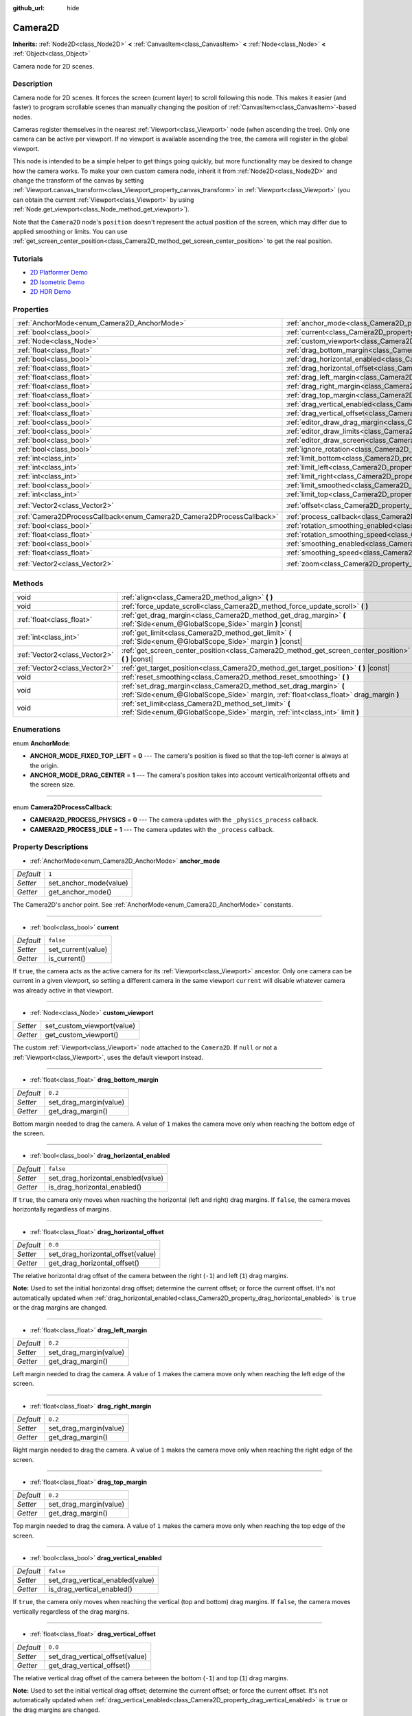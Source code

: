 :github_url: hide

.. DO NOT EDIT THIS FILE!!!
.. Generated automatically from Godot engine sources.
.. Generator: https://github.com/godotengine/godot/tree/master/doc/tools/make_rst.py.
.. XML source: https://github.com/godotengine/godot/tree/master/doc/classes/Camera2D.xml.

.. _class_Camera2D:

Camera2D
========

**Inherits:** :ref:`Node2D<class_Node2D>` **<** :ref:`CanvasItem<class_CanvasItem>` **<** :ref:`Node<class_Node>` **<** :ref:`Object<class_Object>`

Camera node for 2D scenes.

Description
-----------

Camera node for 2D scenes. It forces the screen (current layer) to scroll following this node. This makes it easier (and faster) to program scrollable scenes than manually changing the position of :ref:`CanvasItem<class_CanvasItem>`-based nodes.

Cameras register themselves in the nearest :ref:`Viewport<class_Viewport>` node (when ascending the tree). Only one camera can be active per viewport. If no viewport is available ascending the tree, the camera will register in the global viewport.

This node is intended to be a simple helper to get things going quickly, but more functionality may be desired to change how the camera works. To make your own custom camera node, inherit it from :ref:`Node2D<class_Node2D>` and change the transform of the canvas by setting :ref:`Viewport.canvas_transform<class_Viewport_property_canvas_transform>` in :ref:`Viewport<class_Viewport>` (you can obtain the current :ref:`Viewport<class_Viewport>` by using :ref:`Node.get_viewport<class_Node_method_get_viewport>`).

Note that the ``Camera2D`` node's ``position`` doesn't represent the actual position of the screen, which may differ due to applied smoothing or limits. You can use :ref:`get_screen_center_position<class_Camera2D_method_get_screen_center_position>` to get the real position.

Tutorials
---------

- `2D Platformer Demo <https://godotengine.org/asset-library/asset/120>`__

- `2D Isometric Demo <https://godotengine.org/asset-library/asset/112>`__

- `2D HDR Demo <https://godotengine.org/asset-library/asset/110>`__

Properties
----------

+-----------------------------------------------------------------------+---------------------------------------------------------------------------------------+-------------------+
| :ref:`AnchorMode<enum_Camera2D_AnchorMode>`                           | :ref:`anchor_mode<class_Camera2D_property_anchor_mode>`                               | ``1``             |
+-----------------------------------------------------------------------+---------------------------------------------------------------------------------------+-------------------+
| :ref:`bool<class_bool>`                                               | :ref:`current<class_Camera2D_property_current>`                                       | ``false``         |
+-----------------------------------------------------------------------+---------------------------------------------------------------------------------------+-------------------+
| :ref:`Node<class_Node>`                                               | :ref:`custom_viewport<class_Camera2D_property_custom_viewport>`                       |                   |
+-----------------------------------------------------------------------+---------------------------------------------------------------------------------------+-------------------+
| :ref:`float<class_float>`                                             | :ref:`drag_bottom_margin<class_Camera2D_property_drag_bottom_margin>`                 | ``0.2``           |
+-----------------------------------------------------------------------+---------------------------------------------------------------------------------------+-------------------+
| :ref:`bool<class_bool>`                                               | :ref:`drag_horizontal_enabled<class_Camera2D_property_drag_horizontal_enabled>`       | ``false``         |
+-----------------------------------------------------------------------+---------------------------------------------------------------------------------------+-------------------+
| :ref:`float<class_float>`                                             | :ref:`drag_horizontal_offset<class_Camera2D_property_drag_horizontal_offset>`         | ``0.0``           |
+-----------------------------------------------------------------------+---------------------------------------------------------------------------------------+-------------------+
| :ref:`float<class_float>`                                             | :ref:`drag_left_margin<class_Camera2D_property_drag_left_margin>`                     | ``0.2``           |
+-----------------------------------------------------------------------+---------------------------------------------------------------------------------------+-------------------+
| :ref:`float<class_float>`                                             | :ref:`drag_right_margin<class_Camera2D_property_drag_right_margin>`                   | ``0.2``           |
+-----------------------------------------------------------------------+---------------------------------------------------------------------------------------+-------------------+
| :ref:`float<class_float>`                                             | :ref:`drag_top_margin<class_Camera2D_property_drag_top_margin>`                       | ``0.2``           |
+-----------------------------------------------------------------------+---------------------------------------------------------------------------------------+-------------------+
| :ref:`bool<class_bool>`                                               | :ref:`drag_vertical_enabled<class_Camera2D_property_drag_vertical_enabled>`           | ``false``         |
+-----------------------------------------------------------------------+---------------------------------------------------------------------------------------+-------------------+
| :ref:`float<class_float>`                                             | :ref:`drag_vertical_offset<class_Camera2D_property_drag_vertical_offset>`             | ``0.0``           |
+-----------------------------------------------------------------------+---------------------------------------------------------------------------------------+-------------------+
| :ref:`bool<class_bool>`                                               | :ref:`editor_draw_drag_margin<class_Camera2D_property_editor_draw_drag_margin>`       | ``false``         |
+-----------------------------------------------------------------------+---------------------------------------------------------------------------------------+-------------------+
| :ref:`bool<class_bool>`                                               | :ref:`editor_draw_limits<class_Camera2D_property_editor_draw_limits>`                 | ``false``         |
+-----------------------------------------------------------------------+---------------------------------------------------------------------------------------+-------------------+
| :ref:`bool<class_bool>`                                               | :ref:`editor_draw_screen<class_Camera2D_property_editor_draw_screen>`                 | ``true``          |
+-----------------------------------------------------------------------+---------------------------------------------------------------------------------------+-------------------+
| :ref:`bool<class_bool>`                                               | :ref:`ignore_rotation<class_Camera2D_property_ignore_rotation>`                       | ``true``          |
+-----------------------------------------------------------------------+---------------------------------------------------------------------------------------+-------------------+
| :ref:`int<class_int>`                                                 | :ref:`limit_bottom<class_Camera2D_property_limit_bottom>`                             | ``10000000``      |
+-----------------------------------------------------------------------+---------------------------------------------------------------------------------------+-------------------+
| :ref:`int<class_int>`                                                 | :ref:`limit_left<class_Camera2D_property_limit_left>`                                 | ``-10000000``     |
+-----------------------------------------------------------------------+---------------------------------------------------------------------------------------+-------------------+
| :ref:`int<class_int>`                                                 | :ref:`limit_right<class_Camera2D_property_limit_right>`                               | ``10000000``      |
+-----------------------------------------------------------------------+---------------------------------------------------------------------------------------+-------------------+
| :ref:`bool<class_bool>`                                               | :ref:`limit_smoothed<class_Camera2D_property_limit_smoothed>`                         | ``false``         |
+-----------------------------------------------------------------------+---------------------------------------------------------------------------------------+-------------------+
| :ref:`int<class_int>`                                                 | :ref:`limit_top<class_Camera2D_property_limit_top>`                                   | ``-10000000``     |
+-----------------------------------------------------------------------+---------------------------------------------------------------------------------------+-------------------+
| :ref:`Vector2<class_Vector2>`                                         | :ref:`offset<class_Camera2D_property_offset>`                                         | ``Vector2(0, 0)`` |
+-----------------------------------------------------------------------+---------------------------------------------------------------------------------------+-------------------+
| :ref:`Camera2DProcessCallback<enum_Camera2D_Camera2DProcessCallback>` | :ref:`process_callback<class_Camera2D_property_process_callback>`                     | ``1``             |
+-----------------------------------------------------------------------+---------------------------------------------------------------------------------------+-------------------+
| :ref:`bool<class_bool>`                                               | :ref:`rotation_smoothing_enabled<class_Camera2D_property_rotation_smoothing_enabled>` | ``false``         |
+-----------------------------------------------------------------------+---------------------------------------------------------------------------------------+-------------------+
| :ref:`float<class_float>`                                             | :ref:`rotation_smoothing_speed<class_Camera2D_property_rotation_smoothing_speed>`     | ``5.0``           |
+-----------------------------------------------------------------------+---------------------------------------------------------------------------------------+-------------------+
| :ref:`bool<class_bool>`                                               | :ref:`smoothing_enabled<class_Camera2D_property_smoothing_enabled>`                   | ``false``         |
+-----------------------------------------------------------------------+---------------------------------------------------------------------------------------+-------------------+
| :ref:`float<class_float>`                                             | :ref:`smoothing_speed<class_Camera2D_property_smoothing_speed>`                       | ``5.0``           |
+-----------------------------------------------------------------------+---------------------------------------------------------------------------------------+-------------------+
| :ref:`Vector2<class_Vector2>`                                         | :ref:`zoom<class_Camera2D_property_zoom>`                                             | ``Vector2(1, 1)`` |
+-----------------------------------------------------------------------+---------------------------------------------------------------------------------------+-------------------+

Methods
-------

+-------------------------------+-------------------------------------------------------------------------------------------------------------------------------------------------------------+
| void                          | :ref:`align<class_Camera2D_method_align>` **(** **)**                                                                                                       |
+-------------------------------+-------------------------------------------------------------------------------------------------------------------------------------------------------------+
| void                          | :ref:`force_update_scroll<class_Camera2D_method_force_update_scroll>` **(** **)**                                                                           |
+-------------------------------+-------------------------------------------------------------------------------------------------------------------------------------------------------------+
| :ref:`float<class_float>`     | :ref:`get_drag_margin<class_Camera2D_method_get_drag_margin>` **(** :ref:`Side<enum_@GlobalScope_Side>` margin **)** |const|                                |
+-------------------------------+-------------------------------------------------------------------------------------------------------------------------------------------------------------+
| :ref:`int<class_int>`         | :ref:`get_limit<class_Camera2D_method_get_limit>` **(** :ref:`Side<enum_@GlobalScope_Side>` margin **)** |const|                                            |
+-------------------------------+-------------------------------------------------------------------------------------------------------------------------------------------------------------+
| :ref:`Vector2<class_Vector2>` | :ref:`get_screen_center_position<class_Camera2D_method_get_screen_center_position>` **(** **)** |const|                                                     |
+-------------------------------+-------------------------------------------------------------------------------------------------------------------------------------------------------------+
| :ref:`Vector2<class_Vector2>` | :ref:`get_target_position<class_Camera2D_method_get_target_position>` **(** **)** |const|                                                                   |
+-------------------------------+-------------------------------------------------------------------------------------------------------------------------------------------------------------+
| void                          | :ref:`reset_smoothing<class_Camera2D_method_reset_smoothing>` **(** **)**                                                                                   |
+-------------------------------+-------------------------------------------------------------------------------------------------------------------------------------------------------------+
| void                          | :ref:`set_drag_margin<class_Camera2D_method_set_drag_margin>` **(** :ref:`Side<enum_@GlobalScope_Side>` margin, :ref:`float<class_float>` drag_margin **)** |
+-------------------------------+-------------------------------------------------------------------------------------------------------------------------------------------------------------+
| void                          | :ref:`set_limit<class_Camera2D_method_set_limit>` **(** :ref:`Side<enum_@GlobalScope_Side>` margin, :ref:`int<class_int>` limit **)**                       |
+-------------------------------+-------------------------------------------------------------------------------------------------------------------------------------------------------------+

Enumerations
------------

.. _enum_Camera2D_AnchorMode:

.. _class_Camera2D_constant_ANCHOR_MODE_FIXED_TOP_LEFT:

.. _class_Camera2D_constant_ANCHOR_MODE_DRAG_CENTER:

enum **AnchorMode**:

- **ANCHOR_MODE_FIXED_TOP_LEFT** = **0** --- The camera's position is fixed so that the top-left corner is always at the origin.

- **ANCHOR_MODE_DRAG_CENTER** = **1** --- The camera's position takes into account vertical/horizontal offsets and the screen size.

----

.. _enum_Camera2D_Camera2DProcessCallback:

.. _class_Camera2D_constant_CAMERA2D_PROCESS_PHYSICS:

.. _class_Camera2D_constant_CAMERA2D_PROCESS_IDLE:

enum **Camera2DProcessCallback**:

- **CAMERA2D_PROCESS_PHYSICS** = **0** --- The camera updates with the ``_physics_process`` callback.

- **CAMERA2D_PROCESS_IDLE** = **1** --- The camera updates with the ``_process`` callback.

Property Descriptions
---------------------

.. _class_Camera2D_property_anchor_mode:

- :ref:`AnchorMode<enum_Camera2D_AnchorMode>` **anchor_mode**

+-----------+------------------------+
| *Default* | ``1``                  |
+-----------+------------------------+
| *Setter*  | set_anchor_mode(value) |
+-----------+------------------------+
| *Getter*  | get_anchor_mode()      |
+-----------+------------------------+

The Camera2D's anchor point. See :ref:`AnchorMode<enum_Camera2D_AnchorMode>` constants.

----

.. _class_Camera2D_property_current:

- :ref:`bool<class_bool>` **current**

+-----------+--------------------+
| *Default* | ``false``          |
+-----------+--------------------+
| *Setter*  | set_current(value) |
+-----------+--------------------+
| *Getter*  | is_current()       |
+-----------+--------------------+

If ``true``, the camera acts as the active camera for its :ref:`Viewport<class_Viewport>` ancestor. Only one camera can be current in a given viewport, so setting a different camera in the same viewport ``current`` will disable whatever camera was already active in that viewport.

----

.. _class_Camera2D_property_custom_viewport:

- :ref:`Node<class_Node>` **custom_viewport**

+----------+----------------------------+
| *Setter* | set_custom_viewport(value) |
+----------+----------------------------+
| *Getter* | get_custom_viewport()      |
+----------+----------------------------+

The custom :ref:`Viewport<class_Viewport>` node attached to the ``Camera2D``. If ``null`` or not a :ref:`Viewport<class_Viewport>`, uses the default viewport instead.

----

.. _class_Camera2D_property_drag_bottom_margin:

- :ref:`float<class_float>` **drag_bottom_margin**

+-----------+------------------------+
| *Default* | ``0.2``                |
+-----------+------------------------+
| *Setter*  | set_drag_margin(value) |
+-----------+------------------------+
| *Getter*  | get_drag_margin()      |
+-----------+------------------------+

Bottom margin needed to drag the camera. A value of ``1`` makes the camera move only when reaching the bottom edge of the screen.

----

.. _class_Camera2D_property_drag_horizontal_enabled:

- :ref:`bool<class_bool>` **drag_horizontal_enabled**

+-----------+------------------------------------+
| *Default* | ``false``                          |
+-----------+------------------------------------+
| *Setter*  | set_drag_horizontal_enabled(value) |
+-----------+------------------------------------+
| *Getter*  | is_drag_horizontal_enabled()       |
+-----------+------------------------------------+

If ``true``, the camera only moves when reaching the horizontal (left and right) drag margins. If ``false``, the camera moves horizontally regardless of margins.

----

.. _class_Camera2D_property_drag_horizontal_offset:

- :ref:`float<class_float>` **drag_horizontal_offset**

+-----------+-----------------------------------+
| *Default* | ``0.0``                           |
+-----------+-----------------------------------+
| *Setter*  | set_drag_horizontal_offset(value) |
+-----------+-----------------------------------+
| *Getter*  | get_drag_horizontal_offset()      |
+-----------+-----------------------------------+

The relative horizontal drag offset of the camera between the right (``-1``) and left (``1``) drag margins.

\ **Note:** Used to set the initial horizontal drag offset; determine the current offset; or force the current offset. It's not automatically updated when :ref:`drag_horizontal_enabled<class_Camera2D_property_drag_horizontal_enabled>` is ``true`` or the drag margins are changed.

----

.. _class_Camera2D_property_drag_left_margin:

- :ref:`float<class_float>` **drag_left_margin**

+-----------+------------------------+
| *Default* | ``0.2``                |
+-----------+------------------------+
| *Setter*  | set_drag_margin(value) |
+-----------+------------------------+
| *Getter*  | get_drag_margin()      |
+-----------+------------------------+

Left margin needed to drag the camera. A value of ``1`` makes the camera move only when reaching the left edge of the screen.

----

.. _class_Camera2D_property_drag_right_margin:

- :ref:`float<class_float>` **drag_right_margin**

+-----------+------------------------+
| *Default* | ``0.2``                |
+-----------+------------------------+
| *Setter*  | set_drag_margin(value) |
+-----------+------------------------+
| *Getter*  | get_drag_margin()      |
+-----------+------------------------+

Right margin needed to drag the camera. A value of ``1`` makes the camera move only when reaching the right edge of the screen.

----

.. _class_Camera2D_property_drag_top_margin:

- :ref:`float<class_float>` **drag_top_margin**

+-----------+------------------------+
| *Default* | ``0.2``                |
+-----------+------------------------+
| *Setter*  | set_drag_margin(value) |
+-----------+------------------------+
| *Getter*  | get_drag_margin()      |
+-----------+------------------------+

Top margin needed to drag the camera. A value of ``1`` makes the camera move only when reaching the top edge of the screen.

----

.. _class_Camera2D_property_drag_vertical_enabled:

- :ref:`bool<class_bool>` **drag_vertical_enabled**

+-----------+----------------------------------+
| *Default* | ``false``                        |
+-----------+----------------------------------+
| *Setter*  | set_drag_vertical_enabled(value) |
+-----------+----------------------------------+
| *Getter*  | is_drag_vertical_enabled()       |
+-----------+----------------------------------+

If ``true``, the camera only moves when reaching the vertical (top and bottom) drag margins. If ``false``, the camera moves vertically regardless of the drag margins.

----

.. _class_Camera2D_property_drag_vertical_offset:

- :ref:`float<class_float>` **drag_vertical_offset**

+-----------+---------------------------------+
| *Default* | ``0.0``                         |
+-----------+---------------------------------+
| *Setter*  | set_drag_vertical_offset(value) |
+-----------+---------------------------------+
| *Getter*  | get_drag_vertical_offset()      |
+-----------+---------------------------------+

The relative vertical drag offset of the camera between the bottom (``-1``) and top (``1``) drag margins.

\ **Note:** Used to set the initial vertical drag offset; determine the current offset; or force the current offset. It's not automatically updated when :ref:`drag_vertical_enabled<class_Camera2D_property_drag_vertical_enabled>` is ``true`` or the drag margins are changed.

----

.. _class_Camera2D_property_editor_draw_drag_margin:

- :ref:`bool<class_bool>` **editor_draw_drag_margin**

+-----------+-----------------------------------+
| *Default* | ``false``                         |
+-----------+-----------------------------------+
| *Setter*  | set_margin_drawing_enabled(value) |
+-----------+-----------------------------------+
| *Getter*  | is_margin_drawing_enabled()       |
+-----------+-----------------------------------+

If ``true``, draws the camera's drag margin rectangle in the editor.

----

.. _class_Camera2D_property_editor_draw_limits:

- :ref:`bool<class_bool>` **editor_draw_limits**

+-----------+----------------------------------+
| *Default* | ``false``                        |
+-----------+----------------------------------+
| *Setter*  | set_limit_drawing_enabled(value) |
+-----------+----------------------------------+
| *Getter*  | is_limit_drawing_enabled()       |
+-----------+----------------------------------+

If ``true``, draws the camera's limits rectangle in the editor.

----

.. _class_Camera2D_property_editor_draw_screen:

- :ref:`bool<class_bool>` **editor_draw_screen**

+-----------+-----------------------------------+
| *Default* | ``true``                          |
+-----------+-----------------------------------+
| *Setter*  | set_screen_drawing_enabled(value) |
+-----------+-----------------------------------+
| *Getter*  | is_screen_drawing_enabled()       |
+-----------+-----------------------------------+

If ``true``, draws the camera's screen rectangle in the editor.

----

.. _class_Camera2D_property_ignore_rotation:

- :ref:`bool<class_bool>` **ignore_rotation**

+-----------+----------------------------+
| *Default* | ``true``                   |
+-----------+----------------------------+
| *Setter*  | set_ignore_rotation(value) |
+-----------+----------------------------+
| *Getter*  | is_ignoring_rotation()     |
+-----------+----------------------------+

If ``true``, the camera's rendered view is not affected by its :ref:`Node2D.rotation<class_Node2D_property_rotation>` and :ref:`Node2D.global_rotation<class_Node2D_property_global_rotation>`.

----

.. _class_Camera2D_property_limit_bottom:

- :ref:`int<class_int>` **limit_bottom**

+-----------+------------------+
| *Default* | ``10000000``     |
+-----------+------------------+
| *Setter*  | set_limit(value) |
+-----------+------------------+
| *Getter*  | get_limit()      |
+-----------+------------------+

Bottom scroll limit in pixels. The camera stops moving when reaching this value, but :ref:`offset<class_Camera2D_property_offset>` can push the view past the limit.

----

.. _class_Camera2D_property_limit_left:

- :ref:`int<class_int>` **limit_left**

+-----------+------------------+
| *Default* | ``-10000000``    |
+-----------+------------------+
| *Setter*  | set_limit(value) |
+-----------+------------------+
| *Getter*  | get_limit()      |
+-----------+------------------+

Left scroll limit in pixels. The camera stops moving when reaching this value, but :ref:`offset<class_Camera2D_property_offset>` can push the view past the limit.

----

.. _class_Camera2D_property_limit_right:

- :ref:`int<class_int>` **limit_right**

+-----------+------------------+
| *Default* | ``10000000``     |
+-----------+------------------+
| *Setter*  | set_limit(value) |
+-----------+------------------+
| *Getter*  | get_limit()      |
+-----------+------------------+

Right scroll limit in pixels. The camera stops moving when reaching this value, but :ref:`offset<class_Camera2D_property_offset>` can push the view past the limit.

----

.. _class_Camera2D_property_limit_smoothed:

- :ref:`bool<class_bool>` **limit_smoothed**

+-----------+------------------------------------+
| *Default* | ``false``                          |
+-----------+------------------------------------+
| *Setter*  | set_limit_smoothing_enabled(value) |
+-----------+------------------------------------+
| *Getter*  | is_limit_smoothing_enabled()       |
+-----------+------------------------------------+

If ``true``, the camera smoothly stops when reaches its limits.

This property has no effect if :ref:`smoothing_enabled<class_Camera2D_property_smoothing_enabled>` is ``false``.

\ **Note:** To immediately update the camera's position to be within limits without smoothing, even with this setting enabled, invoke :ref:`reset_smoothing<class_Camera2D_method_reset_smoothing>`.

----

.. _class_Camera2D_property_limit_top:

- :ref:`int<class_int>` **limit_top**

+-----------+------------------+
| *Default* | ``-10000000``    |
+-----------+------------------+
| *Setter*  | set_limit(value) |
+-----------+------------------+
| *Getter*  | get_limit()      |
+-----------+------------------+

Top scroll limit in pixels. The camera stops moving when reaching this value, but :ref:`offset<class_Camera2D_property_offset>` can push the view past the limit.

----

.. _class_Camera2D_property_offset:

- :ref:`Vector2<class_Vector2>` **offset**

+-----------+-------------------+
| *Default* | ``Vector2(0, 0)`` |
+-----------+-------------------+
| *Setter*  | set_offset(value) |
+-----------+-------------------+
| *Getter*  | get_offset()      |
+-----------+-------------------+

The camera's relative offset. Useful for looking around or camera shake animations. The offsetted camera can go past the limits defined in :ref:`limit_top<class_Camera2D_property_limit_top>`, :ref:`limit_bottom<class_Camera2D_property_limit_bottom>`, :ref:`limit_left<class_Camera2D_property_limit_left>` and :ref:`limit_right<class_Camera2D_property_limit_right>`.

----

.. _class_Camera2D_property_process_callback:

- :ref:`Camera2DProcessCallback<enum_Camera2D_Camera2DProcessCallback>` **process_callback**

+-----------+-----------------------------+
| *Default* | ``1``                       |
+-----------+-----------------------------+
| *Setter*  | set_process_callback(value) |
+-----------+-----------------------------+
| *Getter*  | get_process_callback()      |
+-----------+-----------------------------+

The camera's process callback. See :ref:`Camera2DProcessCallback<enum_Camera2D_Camera2DProcessCallback>`.

----

.. _class_Camera2D_property_rotation_smoothing_enabled:

- :ref:`bool<class_bool>` **rotation_smoothing_enabled**

+-----------+---------------------------------------+
| *Default* | ``false``                             |
+-----------+---------------------------------------+
| *Setter*  | set_rotation_smoothing_enabled(value) |
+-----------+---------------------------------------+
| *Getter*  | is_rotation_smoothing_enabled()       |
+-----------+---------------------------------------+

If ``true``, the camera's view smoothly rotates, via asymptotic smoothing, to align with its target rotation at :ref:`rotation_smoothing_speed<class_Camera2D_property_rotation_smoothing_speed>`.

\ **Note:** This property has no effect if :ref:`ignore_rotation<class_Camera2D_property_ignore_rotation>` is ``true``.

----

.. _class_Camera2D_property_rotation_smoothing_speed:

- :ref:`float<class_float>` **rotation_smoothing_speed**

+-----------+-------------------------------------+
| *Default* | ``5.0``                             |
+-----------+-------------------------------------+
| *Setter*  | set_rotation_smoothing_speed(value) |
+-----------+-------------------------------------+
| *Getter*  | get_rotation_smoothing_speed()      |
+-----------+-------------------------------------+

The angular, asymptotic speed of the camera's rotation smoothing effect when :ref:`rotation_smoothing_enabled<class_Camera2D_property_rotation_smoothing_enabled>` is ``true``.

----

.. _class_Camera2D_property_smoothing_enabled:

- :ref:`bool<class_bool>` **smoothing_enabled**

+-----------+------------------------------------+
| *Default* | ``false``                          |
+-----------+------------------------------------+
| *Setter*  | set_enable_follow_smoothing(value) |
+-----------+------------------------------------+
| *Getter*  | is_follow_smoothing_enabled()      |
+-----------+------------------------------------+

If ``true``, the camera smoothly moves towards the target at :ref:`smoothing_speed<class_Camera2D_property_smoothing_speed>`.

----

.. _class_Camera2D_property_smoothing_speed:

- :ref:`float<class_float>` **smoothing_speed**

+-----------+-----------------------------+
| *Default* | ``5.0``                     |
+-----------+-----------------------------+
| *Setter*  | set_follow_smoothing(value) |
+-----------+-----------------------------+
| *Getter*  | get_follow_smoothing()      |
+-----------+-----------------------------+

Speed in pixels per second of the camera's smoothing effect when :ref:`smoothing_enabled<class_Camera2D_property_smoothing_enabled>` is ``true``.

----

.. _class_Camera2D_property_zoom:

- :ref:`Vector2<class_Vector2>` **zoom**

+-----------+-------------------+
| *Default* | ``Vector2(1, 1)`` |
+-----------+-------------------+
| *Setter*  | set_zoom(value)   |
+-----------+-------------------+
| *Getter*  | get_zoom()        |
+-----------+-------------------+

The camera's zoom. A zoom of ``Vector(2, 2)`` doubles the size seen in the viewport. A zoom of ``Vector(0.5, 0.5)`` halves the size seen in the viewport.

Method Descriptions
-------------------

.. _class_Camera2D_method_align:

- void **align** **(** **)**

Aligns the camera to the tracked node.

----

.. _class_Camera2D_method_force_update_scroll:

- void **force_update_scroll** **(** **)**

Forces the camera to update scroll immediately.

----

.. _class_Camera2D_method_get_drag_margin:

- :ref:`float<class_float>` **get_drag_margin** **(** :ref:`Side<enum_@GlobalScope_Side>` margin **)** |const|

Returns the specified :ref:`Side<enum_@GlobalScope_Side>`'s margin. See also :ref:`drag_bottom_margin<class_Camera2D_property_drag_bottom_margin>`, :ref:`drag_top_margin<class_Camera2D_property_drag_top_margin>`, :ref:`drag_left_margin<class_Camera2D_property_drag_left_margin>`, and :ref:`drag_right_margin<class_Camera2D_property_drag_right_margin>`.

----

.. _class_Camera2D_method_get_limit:

- :ref:`int<class_int>` **get_limit** **(** :ref:`Side<enum_@GlobalScope_Side>` margin **)** |const|

Returns the camera limit for the specified :ref:`Side<enum_@GlobalScope_Side>`. See also :ref:`limit_bottom<class_Camera2D_property_limit_bottom>`, :ref:`limit_top<class_Camera2D_property_limit_top>`, :ref:`limit_left<class_Camera2D_property_limit_left>`, and :ref:`limit_right<class_Camera2D_property_limit_right>`.

----

.. _class_Camera2D_method_get_screen_center_position:

- :ref:`Vector2<class_Vector2>` **get_screen_center_position** **(** **)** |const|

Returns the center of the screen from this camera's point of view, in global coordinates.

\ **Note:** The exact targeted position of the camera may be different. See :ref:`get_target_position<class_Camera2D_method_get_target_position>`.

----

.. _class_Camera2D_method_get_target_position:

- :ref:`Vector2<class_Vector2>` **get_target_position** **(** **)** |const|

Returns this camera's target position, in global coordinates.

\ **Note:** The returned value is not the same as :ref:`Node2D.global_position<class_Node2D_property_global_position>`, as it is affected by the drag properties. It is also not the same as the current position if :ref:`smoothing_enabled<class_Camera2D_property_smoothing_enabled>` is ``true`` (see :ref:`get_screen_center_position<class_Camera2D_method_get_screen_center_position>`).

----

.. _class_Camera2D_method_reset_smoothing:

- void **reset_smoothing** **(** **)**

Sets the camera's position immediately to its current smoothing destination.

This method has no effect if :ref:`smoothing_enabled<class_Camera2D_property_smoothing_enabled>` is ``false``.

----

.. _class_Camera2D_method_set_drag_margin:

- void **set_drag_margin** **(** :ref:`Side<enum_@GlobalScope_Side>` margin, :ref:`float<class_float>` drag_margin **)**

Sets the specified :ref:`Side<enum_@GlobalScope_Side>`'s margin. See also :ref:`drag_bottom_margin<class_Camera2D_property_drag_bottom_margin>`, :ref:`drag_top_margin<class_Camera2D_property_drag_top_margin>`, :ref:`drag_left_margin<class_Camera2D_property_drag_left_margin>`, and :ref:`drag_right_margin<class_Camera2D_property_drag_right_margin>`.

----

.. _class_Camera2D_method_set_limit:

- void **set_limit** **(** :ref:`Side<enum_@GlobalScope_Side>` margin, :ref:`int<class_int>` limit **)**

Sets the camera limit for the specified :ref:`Side<enum_@GlobalScope_Side>`. See also :ref:`limit_bottom<class_Camera2D_property_limit_bottom>`, :ref:`limit_top<class_Camera2D_property_limit_top>`, :ref:`limit_left<class_Camera2D_property_limit_left>`, and :ref:`limit_right<class_Camera2D_property_limit_right>`.

.. |virtual| replace:: :abbr:`virtual (This method should typically be overridden by the user to have any effect.)`
.. |const| replace:: :abbr:`const (This method has no side effects. It doesn't modify any of the instance's member variables.)`
.. |vararg| replace:: :abbr:`vararg (This method accepts any number of arguments after the ones described here.)`
.. |constructor| replace:: :abbr:`constructor (This method is used to construct a type.)`
.. |static| replace:: :abbr:`static (This method doesn't need an instance to be called, so it can be called directly using the class name.)`
.. |operator| replace:: :abbr:`operator (This method describes a valid operator to use with this type as left-hand operand.)`
